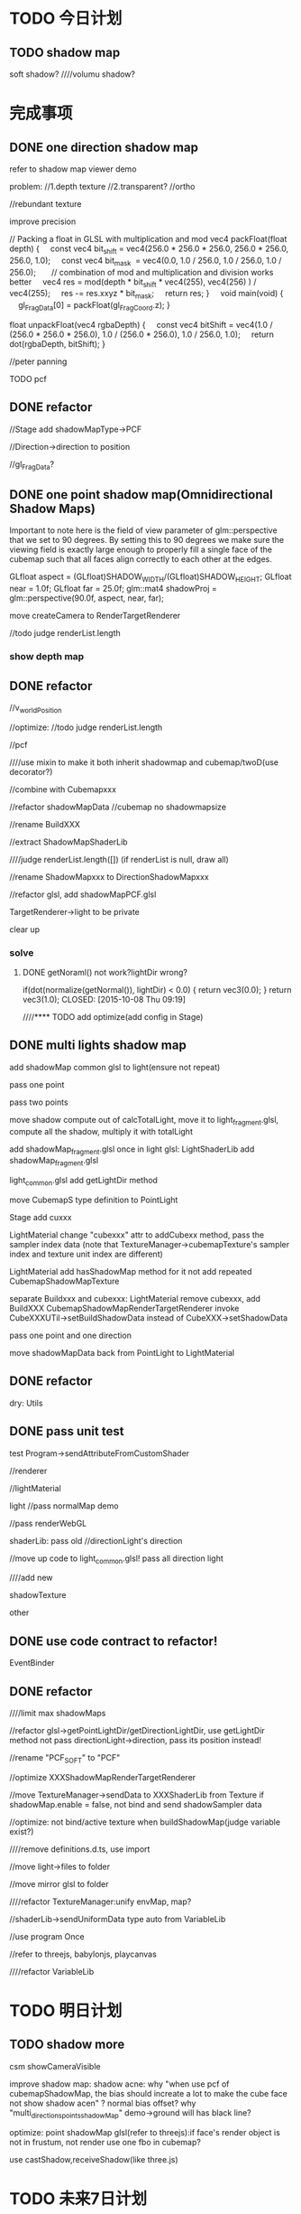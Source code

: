 * TODO 今日计划
** TODO shadow map
soft shadow?
////volumu shadow?


* 完成事项

** DONE one direction shadow map
CLOSED: [2015-10-08 Thu 10:54]




refer to shadow map viewer demo





problem:
//1.depth texture
//2.transparent?
//ortho

//rebundant texture




improve precision

// Packing a float in GLSL with multiplication and mod
vec4 packFloat(float depth) {
    const vec4 bit_shift = vec4(256.0 * 256.0 * 256.0, 256.0 * 256.0, 256.0, 1.0);
    const vec4 bit_mask  = vec4(0.0, 1.0 / 256.0, 1.0 / 256.0, 1.0 / 256.0);
 
    // combination of mod and multiplication and division works better
    vec4 res = mod(depth * bit_shift * vec4(255), vec4(256) ) / vec4(255);
    res -= res.xxyz * bit_mask;
    return res;
}
 
 
void main(void)
{
    gl_FragData[0] = packFloat(gl_FragCoord.z);
}



float unpackFloat(vec4 rgbaDepth) {
    const vec4 bitShift = vec4(1.0 / (256.0 * 256.0 * 256.0), 1.0 / (256.0 * 256.0), 1.0 / 256.0, 1.0);
    return dot(rgbaDepth, bitShift);
}




//peter panning





**** TODO pcf





** DONE refactor
CLOSED: [2015-10-08 Thu 11:48]
//Stage add shadowMapType->PCF


//Direction->direction to position



//gl_FragData?






** DONE one point shadow map(Omnidirectional Shadow Maps)
CLOSED: [2015-10-09 Fri 20:55]
Important to note here is the field of view parameter of glm::perspective that we set to 90 degrees. By setting this to
90 degrees we make sure the viewing field is exactly large enough to properly fill a single face of the cubemap such
that all faces align correctly to each other at the edges. 

GLfloat aspect = (GLfloat)SHADOW_WIDTH/(GLfloat)SHADOW_HEIGHT;
GLfloat near = 1.0f;
GLfloat far = 25.0f;
glm::mat4 shadowProj = glm::perspective(90.0f, aspect, near, far); 






move createCamera to RenderTargetRenderer



            //todo judge renderList.length



*** show depth map


** DONE refactor
CLOSED: [2015-10-10 Sat 19:39]

//v_worldPosition


//optimize: //todo judge renderList.length


//pcf



////use mixin to make it both inherit shadowmap and cubemap/twoD(use decorator?)

//combine with Cubemapxxx



//refactor shadowMapData
//cubemap no shadowmapsize


//rename BuildXXX


//extract ShadowMapShaderLib



////judge renderList.length([])
                (if renderList is null, draw all)





//rename ShadowMapxxx to DirectionShadowMapxxx






//refactor glsl, add shadowMapPCF.glsl


TargetRenderer->light to be private

clear up




*** solve
**** DONE getNoraml() not work?lightDir wrong?
if(dot(normalize(getNormal()), lightDir) < 0.0)
{
   return vec3(0.0);
}
return vec3(1.0);
CLOSED: [2015-10-08 Thu 09:19]


////**** TODO add optimize(add config in Stage)









** DONE multi lights shadow map
CLOSED: [2015-10-12 Mon 19:56]
add shadowMap common glsl to light(ensure not repeat)



pass one point

pass two points


move shadow compute out of calcTotalLight, move it to light_fragment.glsl, compute all the shadow, multiply it with totalLight

add shadowMap_fragment.glsl once in light glsl:
LightShaderLib add shadowMap_fragment.glsl

light_common.glsl add getLightDir method



move CubemapS type definition to PointLight

Stage add cuxxx


LightMaterial change "cubexxx" attr to addCubexx method, pass the sampler index data
(note that TextureManager->cubemapTexture's sampler index and texture unit index are different)

LightMaterial add hasShadowMap method for it not add repeated CubemapShadowMapTexture


separate Buildxxx and cubexxx:
LightMaterial remove cubexxx, add BuildXXX
CubemapShadowMapRenderTargetRenderer invoke CubeXXXUTil->setBuildShadowData instead of CubeXXX->setShadowData








pass one point and one direction


move shadowMapData back from PointLight to LightMaterial


** DONE refactor
CLOSED: [2015-10-12 Mon 21:58]
dry:
Utils


** DONE pass unit test
CLOSED: [2015-10-16 Fri 16:14]

test Program->sendAttributeFromCustomShader



//renderer

//lightMaterial

light
//pass normalMap demo



//pass renderWebGL


shaderLib:
pass old
//directionLight's direction




//move up code to light_common.glsl!
pass all direction light






////add new







shadowTexture



other


** DONE use code contract to refactor!
CLOSED: [2015-10-16 Fri 19:42]
EventBinder



** DONE refactor
CLOSED: [2015-10-18 Sun 10:46]

////limit max shadowMaps


//refactor glsl->getPointLightDir/getDirectionLightDir, use getLightDir method
not pass directionLight->direction, pass its position instead!


//rename "PCF_SOFT" to "PCF"


//optimize XXXShadowMapRenderTargetRenderer



//move TextureManager->sendData to XXXShaderLib from Texture
if shadowMap.enable = false, not bind and send shadowSampler data


//optimize: not bind/active texture when buildShadowMap(judge variable exist?)




////remove definitions.d.ts, use import

//move light->files to folder

//move mirror glsl to folder


////refactor TextureManager:unify envMap, map?



//shaderLib->sendUniformData type auto from VariableLib


//use program Once




//refer to threejs, babylonjs, playcanvas






////refactor VariableLib




* TODO 明日计划


** TODO shadow more
csm
showCameraVisible

improve shadow map:
shadow acne:
    why "when use pcf of cubemapShadowMap, the bias should increate a lot to make the cube face not show shadow acen" ?
    normal bias offset?
    why "multi_directions_points_shadowMap" demo->ground will has black line?


optimize:
point shadowMap glsl(refer to threejs):if face's render object is not in frustum, not render
use one fbo in cubemap?


use castShadow,receiveShadow(like three.js)


* TODO 未来7日计划
